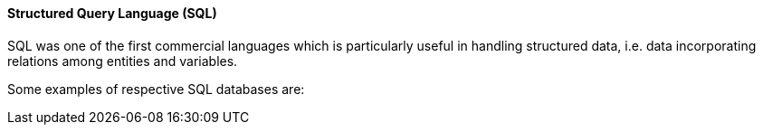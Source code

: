 
==== Structured Query Language (SQL)

SQL was one of the first commercial languages which is particularly useful in handling structured data, i.e. data incorporating relations among entities and variables. 

Some examples of respective SQL databases are:

